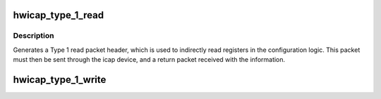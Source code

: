 .. -*- coding: utf-8; mode: rst -*-
.. src-file: drivers/char/xilinx_hwicap/xilinx_hwicap.h

.. _`hwicap_type_1_read`:

hwicap_type_1_read
==================

.. c:function:: u32 hwicap_type_1_read(u32 reg)

    Generates a Type 1 read packet header.

    :param u32 reg:
        is the address of the register to be read back.

.. _`hwicap_type_1_read.description`:

Description
-----------

Generates a Type 1 read packet header, which is used to indirectly
read registers in the configuration logic.  This packet must then
be sent through the icap device, and a return packet received with
the information.

.. _`hwicap_type_1_write`:

hwicap_type_1_write
===================

.. c:function:: u32 hwicap_type_1_write(u32 reg)

    Generates a Type 1 write packet header

    :param u32 reg:
        is the address of the register to be read back.

.. This file was automatic generated / don't edit.

